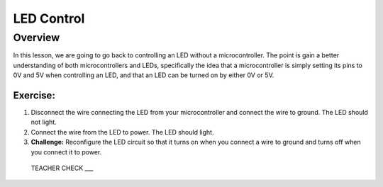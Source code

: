 LED Control
================

Overview
--------

In this lesson, we are going to go back to controlling an LED without a microcontroller. The point is gain a better understanding of both microcontrollers and LEDs, specifically the idea that a microcontroller is simply setting its pins to 0V and 5V when controlling an LED, and that an LED can be turned on by either 0V or 5V.

Exercise:
~~~~~~~~~

#. Disconnect the wire connecting the LED from your microcontroller and connect the wire to ground. The LED should not light.

#. Connect the wire from the LED to power. The LED should light.

#. **Challenge:** Reconfigure the LED circuit so that it turns on when you connect a wire to ground and turns off when you connect it to power. 

  TEACHER CHECK ___

